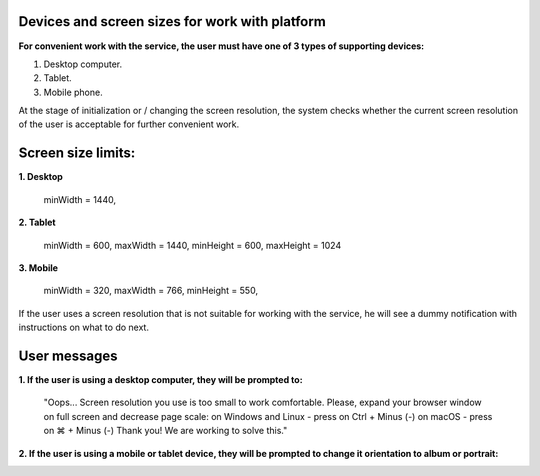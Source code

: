 =========================
Devices and screen sizes for work with platform
=========================

**For convenient work with the service, the user must have one of 3 types of supporting devices:**

1. Desktop computer.
2. Tablet.
3. Mobile phone.

At the stage of initialization or / changing the screen resolution, the system checks whether the current screen resolution
of the user is acceptable for further convenient work.

===================
Screen size limits:
===================

**1. Desktop**

   minWidth = 1440,

**2. Tablet**

    minWidth = 600,
    maxWidth = 1440,
    minHeight = 600,
    maxHeight = 1024

**3. Mobile**

    minWidth = 320,
    maxWidth = 766,
    minHeight = 550,

If the user uses a screen resolution that is not suitable for working with the service, he will see a dummy notification
with instructions on what to do next.

==============
User messages
==============

**1. If the user is using a desktop computer, they will be prompted to:**

 "Oops... Screen resolution you use is too small to work comfortable.
 Please, expand your browser window on full screen and decrease page scale:
 on Windows and Linux - press on Ctrl + Minus (-)
 on macOS - press on ⌘ + Minus (-)
 Thank you! We are working to solve this."

.. image:: ./pic_deviceAndScreensForWork/desktopSmallScreen.png
   :width: 600
   :align: center

**2. If the user is using a mobile or tablet device, they will be prompted to change it orientation to album or portrait:**

.. image:: ./pic_deviceAndScreensForWork/mobileLandscapeMsg.png
   :width: 600
   :align: center

.. image:: ./pic_deviceAndScreensForWork/mobilePortraitMsg.png
   :width: 600
   :align: center
